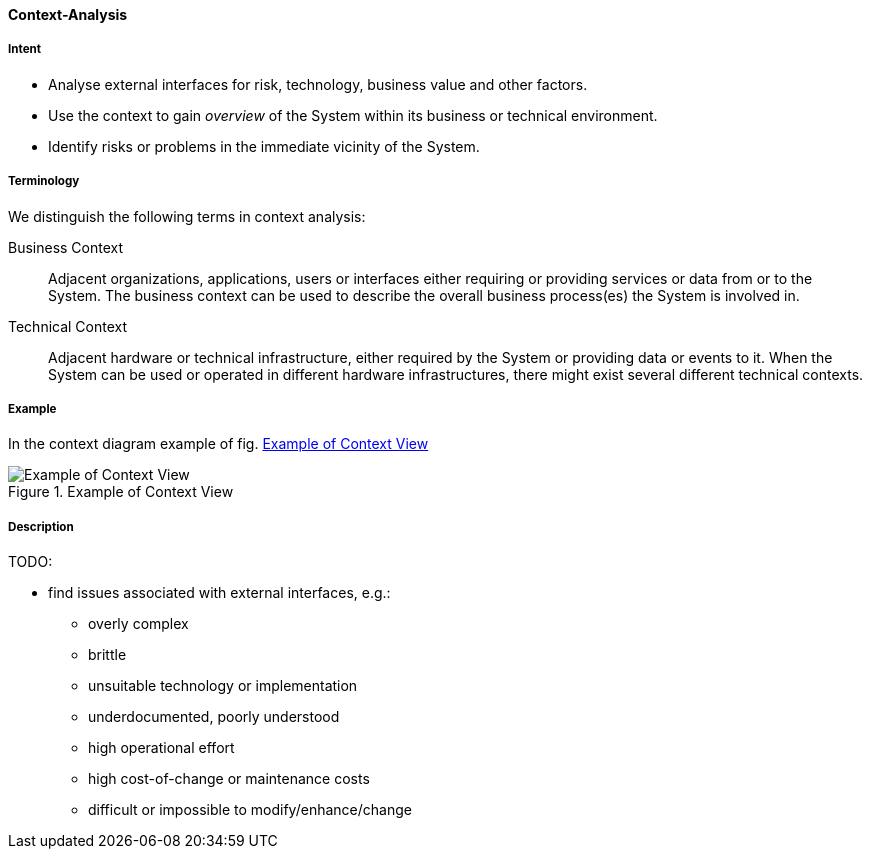 [[Context-Analysis]]

==== [pattern]#Context-Analysis# 

===== Intent
* Analyse external interfaces for risk, technology, business value and other factors. 

* Use the context to gain _overview_ of the System within its business or
technical environment.
 
* Identify risks or problems in the immediate vicinity of the System.

===== Terminology
We distinguish the following terms in context analysis:

Business Context:: Adjacent organizations, applications, users or interfaces either requiring or providing services or data from or to the System. The business context can be used to describe the overall business process(es) the System is involved in.  

Technical Context:: Adjacent hardware or technical infrastructure, either required by the System or providing data or events to it. When the System can be used or operated in different hardware infrastructures, there might exist several different technical contexts.

===== Example
In the context diagram example of fig. <<context-view-example>>

[[context-view-example]]
image::context-view-example.png["Example of Context View", title="Example of Context View"]



===== Description

TODO:

* find issues associated with external interfaces, e.g.:
** overly complex 
** brittle
** unsuitable technology or implementation
** underdocumented, poorly understood
** high operational effort
** high cost-of-change or maintenance costs
** difficult or impossible to modify/enhance/change

 


